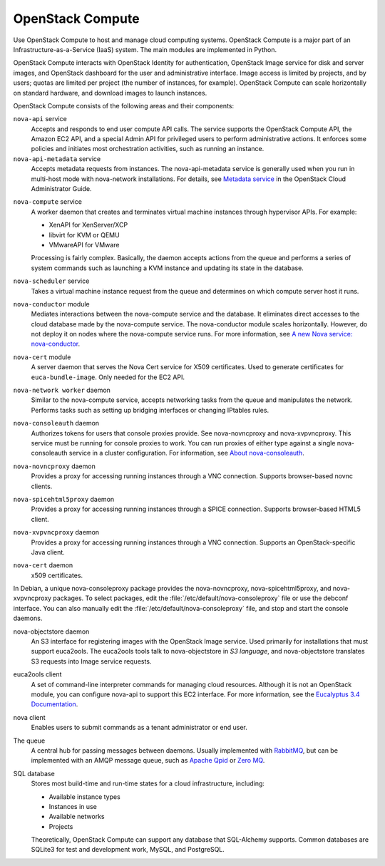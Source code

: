 .. :orphan:

OpenStack Compute
-----------------

Use OpenStack Compute to host and manage cloud computing systems.
OpenStack Compute is a major part of an Infrastructure-as-a-Service
(IaaS) system. The main modules are implemented in Python.

OpenStack Compute interacts with OpenStack Identity for authentication,
OpenStack Image service for disk and server images, and OpenStack
dashboard for the user and administrative interface. Image access is
limited by projects, and by users; quotas are limited per project (the
number of instances, for example). OpenStack Compute can scale
horizontally on standard hardware, and download images to launch
instances.

OpenStack Compute consists of the following areas and their components:

``nova-api`` service
  Accepts and responds to end user compute API calls. The service
  supports the OpenStack Compute API, the Amazon EC2 API, and a
  special Admin API for privileged users to perform administrative
  actions. It enforces some policies and initiates most orchestration
  activities, such as running an instance.

``nova-api-metadata`` service
  Accepts metadata requests from instances. The nova-api-metadata
  service is generally used when you run in multi-host mode with
  nova-network installations. For details, see `Metadata
  service <http://docs.openstack.org/admin-guide-cloud/content/section_metadata-service.html>`__
  in the OpenStack Cloud Administrator Guide.

.. TODO Fix the link above when the file is converted.

  On Debian systems, it is included in the nova-api package, and can
  be selected through debconf.

``nova-compute`` service
  A worker daemon that creates and terminates virtual machine
  instances through hypervisor APIs. For example:

  - XenAPI for XenServer/XCP

  - libvirt for KVM or QEMU

  - VMwareAPI for VMware

  Processing is fairly complex. Basically, the daemon accepts actions
  from the queue and performs a series of system commands such as
  launching a KVM instance and updating its state in the database.

``nova-scheduler`` service
  Takes a virtual machine instance request from the queue and
  determines on which compute server host it runs.

``nova-conductor`` module
  Mediates interactions between the nova-compute service and the
  database. It eliminates direct accesses to the cloud database made
  by the nova-compute service. The nova-conductor module scales
  horizontally. However, do not deploy it on nodes where the
  nova-compute service runs. For more information, see `A new Nova
  service:
  nova-conductor <http://russellbryantnet.wordpress.com/2012/11/19/a-new-nova-service-nova-conductor/>`__.

``nova-cert`` module
  A server daemon that serves the Nova Cert service for X509
  certificates. Used to generate certificates for
  ``euca-bundle-image``. Only needed for the EC2 API.

``nova-network worker`` daemon
  Similar to the nova-compute service, accepts networking tasks from
  the queue and manipulates the network. Performs tasks such as
  setting up bridging interfaces or changing IPtables rules.

``nova-consoleauth`` daemon
  Authorizes tokens for users that console proxies provide. See
  nova-novncproxy and nova-xvpvncproxy. This service must be running
  for console proxies to work. You can run proxies of either type
  against a single nova-consoleauth service in a cluster
  configuration. For information, see `About
  nova-consoleauth <http://docs.openstack.org/admin-guide-cloud/content/about-nova-consoleauth.html>`__.

``nova-novncproxy`` daemon
  Provides a proxy for accessing running instances through a VNC
  connection. Supports browser-based novnc clients.

``nova-spicehtml5proxy`` daemon
  Provides a proxy for accessing running instances through a SPICE
  connection. Supports browser-based HTML5 client.

``nova-xvpvncproxy`` daemon
  Provides a proxy for accessing running instances through a VNC
  connection. Supports an OpenStack-specific Java client.

``nova-cert`` daemon
  x509 certificates.

In Debian, a unique nova-consoleproxy package provides the
nova-novncproxy, nova-spicehtml5proxy, and nova-xvpvncproxy packages. To
select packages, edit the :file:`/etc/default/nova-consoleproxy` file or use
the debconf interface. You can also manually edit the
:file:`/etc/default/nova-consoleproxy` file, and stop and start the console
daemons.

nova-objectstore daemon
  An S3 interface for registering images with the OpenStack Image
  service. Used primarily for installations that must support
  euca2ools. The euca2ools tools talk to nova-objectstore in *S3
  language*, and nova-objectstore translates S3 requests into Image
  service requests.

euca2ools client
  A set of command-line interpreter commands for managing cloud
  resources. Although it is not an OpenStack module, you can configure
  nova-api to support this EC2 interface. For more information, see
  the `Eucalyptus 3.4
  Documentation <https://www.eucalyptus.com/docs/eucalyptus/3.4/index.html>`__.

nova client
  Enables users to submit commands as a tenant administrator or end
  user.

The queue
  A central hub for passing messages between daemons. Usually
  implemented with `RabbitMQ <http://www.rabbitmq.com/>`__, but can be
  implemented with an AMQP message queue, such as `Apache
  Qpid <http://qpid.apache.org/>`__ or `Zero
  MQ <http://www.zeromq.org/>`__.

SQL database
  Stores most build-time and run-time states for a cloud
  infrastructure, including:

  -  Available instance types

  -  Instances in use

  -  Available networks

  -  Projects

  Theoretically, OpenStack Compute can support any database that
  SQL-Alchemy supports. Common databases are SQLite3 for test and
  development work, MySQL, and PostgreSQL.
